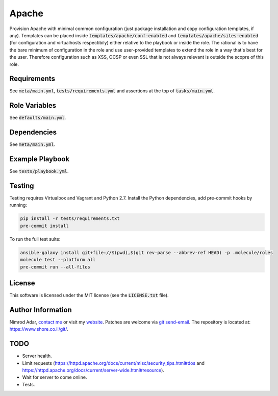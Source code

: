 Apache
######

Provision Apache with minimal common configuration (just package installation
and copy configuration templates, if any). Templates can be placed inside
:code:`templates/apache/conf-enabled` and :code:`templates/apache/sites-enabled`
(for configuration and virtualhosts respectibily) either relative to the
playbook or inside the role. The rational is to have the bare minimum of
configuration in the role and use user-provided templates to extend the role in
a way that's best for the user. Therefore configuration such as XSS, OCSP or
even SSL that is not always relevant is outside the scopre of this role.

Requirements
------------

See :code:`meta/main.yml`, :code:`tests/requirements.yml` and assertions at
the top of :code:`tasks/main.yml`.

Role Variables
--------------

See :code:`defaults/main.yml`.

Dependencies
------------

See :code:`meta/main.yml`.

Example Playbook
----------------

See :code:`tests/playbook.yml`.

Testing
-------

Testing requires Virtualbox and Vagrant and Python 2.7. Install the Python
dependencies, add pre-commit hooks by running:

.. code:: shell

    pip install -r tests/requirements.txt
    pre-commit install

To run the full test suite:

.. code:: shell

    ansible-galaxy install git+file://$(pwd),$(git rev-parse --abbrev-ref HEAD) -p .molecule/roles
    molecule test --platform all
    pre-commit run --all-files

License
-------

This software is licensed under the MIT license (see the :code:`LICENSE.txt`
file).

Author Information
------------------

Nimrod Adar, `contact me <nimrod@shore.co.il>`_ or visit my `website
<https://www.shore.co.il/>`_. Patches are welcome via `git send-email
<http://git-scm.com/book/en/v2/Git-Commands-Email>`_. The repository is located
at: https://www.shore.co.il/git/.

TODO
----

- Server health.
- Limit requests
  (https://httpd.apache.org/docs/current/misc/security_tips.html#dos and
  https://httpd.apache.org/docs/current/server-wide.html#resource).
- Wait for server to come online.
- Tests.
